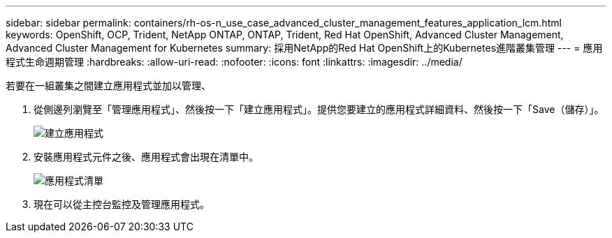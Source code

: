 ---
sidebar: sidebar 
permalink: containers/rh-os-n_use_case_advanced_cluster_management_features_application_lcm.html 
keywords: OpenShift, OCP, Trident, NetApp ONTAP, ONTAP, Trident, Red Hat OpenShift, Advanced Cluster Management, Advanced Cluster Management for Kubernetes 
summary: 採用NetApp的Red Hat OpenShift上的Kubernetes進階叢集管理 
---
= 應用程式生命週期管理
:hardbreaks:
:allow-uri-read: 
:nofooter: 
:icons: font
:linkattrs: 
:imagesdir: ../media/


[role="lead"]
若要在一組叢集之間建立應用程式並加以管理、

. 從側邊列瀏覽至「管理應用程式」、然後按一下「建立應用程式」。提供您要建立的應用程式詳細資料、然後按一下「Save（儲存）」。
+
image:redhat_openshift_image78.png["建立應用程式"]

. 安裝應用程式元件之後、應用程式會出現在清單中。
+
image:redhat_openshift_image79.png["應用程式清單"]

. 現在可以從主控台監控及管理應用程式。

